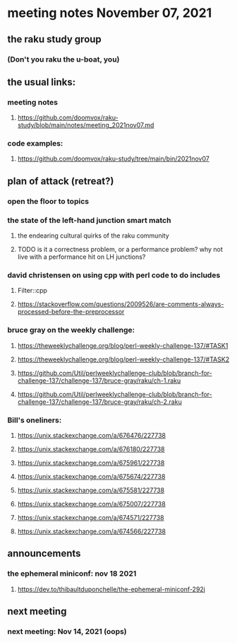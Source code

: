* meeting notes November 07, 2021                                      
** the raku study group
*** (Don't you raku the u-boat, you)
** the usual links:
*** meeting notes
**** https://github.com/doomvox/raku-study/blob/main/notes/meeting_2021nov07.md
*** code examples:
**** https://github.com/doomvox/raku-study/tree/main/bin/2021nov07

** plan of attack (retreat?)
*** open the floor to topics
*** the state of the left-hand junction smart match
**** the endearing cultural quirks of the raku community
**** TODO is it a correctness problem, or a performance problem?  why not live with a performance hit on LH junctions?

*** david christensen on using cpp with perl code to do includes
**** Filter::cpp
**** https://stackoverflow.com/questions/2009526/are-comments-always-processed-before-the-preprocessor 

*** bruce gray on the weekly challenge:
**** https://theweeklychallenge.org/blog/perl-weekly-challenge-137/#TASK1
**** https://theweeklychallenge.org/blog/perl-weekly-challenge-137/#TASK2
**** https://github.com/Util/perlweeklychallenge-club/blob/branch-for-challenge-137/challenge-137/bruce-gray/raku/ch-1.raku
**** https://github.com/Util/perlweeklychallenge-club/blob/branch-for-challenge-137/challenge-137/bruce-gray/raku/ch-2.raku 

*** Bill's oneliners:
**** https://unix.stackexchange.com/a/676476/227738
**** https://unix.stackexchange.com/a/676180/227738
**** https://unix.stackexchange.com/a/675961/227738
**** https://unix.stackexchange.com/a/675674/227738
**** https://unix.stackexchange.com/a/675581/227738
**** https://unix.stackexchange.com/a/675007/227738
**** https://unix.stackexchange.com/a/674571/227738
**** https://unix.stackexchange.com/a/674566/227738

** announcements
*** the ephemeral miniconf: nov 18 2021
**** https://dev.to/thibaultduponchelle/the-ephemeral-miniconf-292j
** next meeting
*** next meeting: Nov 14, 2021 (oops)
